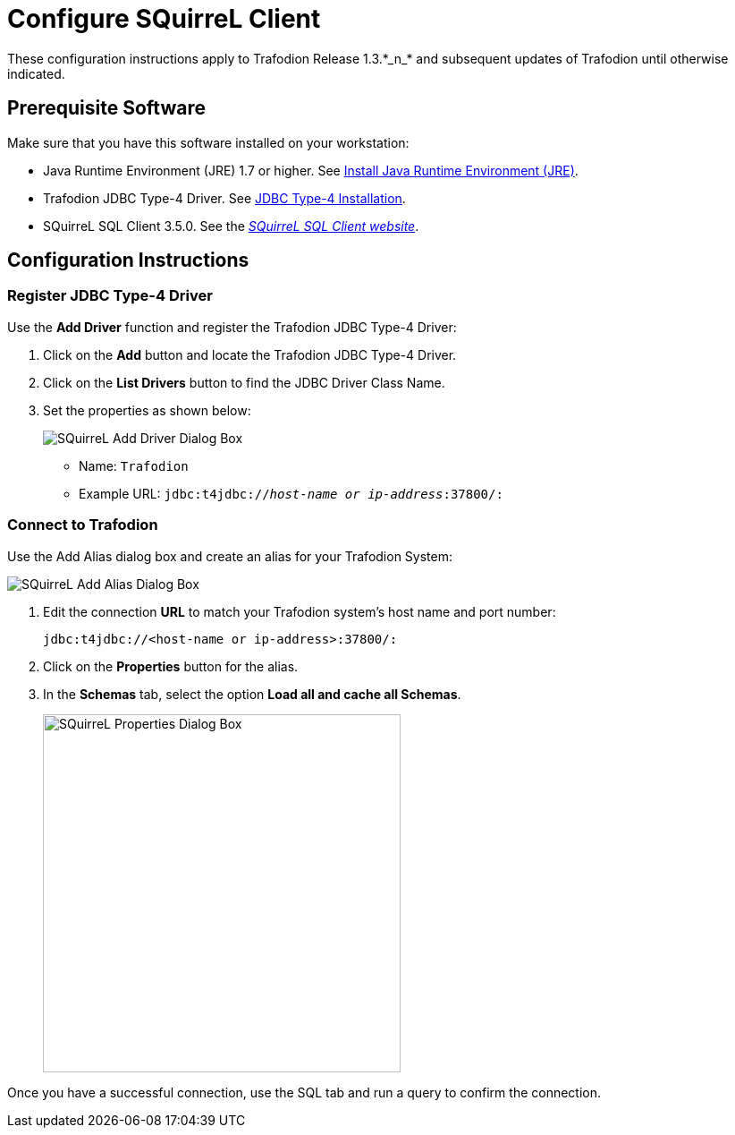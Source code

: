 ////
/**
 *@@@ START COPYRIGHT @@@
 * Licensed to the Apache Software Foundation (ASF) under one
 * or more contributor license agreements.  See the NOTICE file
 * distributed with this work for additional information
 * regarding copyright ownership.  The ASF licenses this file
 * to you under the Apache License, Version 2.0 (the
 * "License"); you may not use this file except in compliance
 * with the License.  You may obtain a copy of the License at
 *
 *     http://www.apache.org/licenses/LICENSE-2.0
 *
 * Unless required by applicable law or agreed to in writing, software
 * distributed under the License is distributed on an "AS IS" BASIS,
 * WITHOUT WARRANTIES OR CONDITIONS OF ANY KIND, either express or implied.
 * See the License for the specific language governing permissions and
 * limitations under the License.
 * @@@ END COPYRIGHT @@@
 */
////

= Configure SQuirreL Client
These configuration instructions apply to Trafodion Release 1.3.*_n_* and subsequent updates of Trafodion until otherwise indicated.

== Prerequisite Software

Make sure that you have this software installed on your workstation:

* Java Runtime Environment (JRE) 1.7 or higher. See <<jdbct4_JRE, Install Java Runtime Environment (JRE)>>.
* Trafodion JDBC Type-4 Driver. See <<jdbct4_install, JDBC Type-4 Installation>>.
* SQuirreL SQL Client 3.5.0. See the http://squirrel-sql.sourceforge.net/[_SQuirreL SQL Client website_].

<<<
== Configuration Instructions
=== Register JDBC Type-4 Driver

Use the *Add Driver* function and register the Trafodion JDBC Type-4 Driver:

1. Click on the *Add* button and locate the Trafodion JDBC Type-4 Driver.
2. Click on the *List Drivers* button to find the JDBC Driver Class Name.
3. Set the properties as shown below:
+
image:{images}/Add_Driver_SQuirreL.jpg[alt="SQuirreL Add Driver Dialog Box"]
+
* Name: `Trafodion`
* Example URL: `jdbc:t4jdbc://_host-name or ip-address_:37800/:`

<<<
=== Connect to Trafodion

Use the Add Alias dialog box and create an alias for your Trafodion System:

image:{images}/Add_Alias_SQuirreL.jpg[alt="SQuirreL Add Alias Dialog Box"]

1. Edit the connection *URL* to match your Trafodion system's host name and port number:
+
```
jdbc:t4jdbc://<host-name or ip-address>:37800/:
```

2. Click on the *Properties* button for the alias.
+
<<<
3. In the *Schemas* tab, select the option *Load all and cache all Schemas*.
+
image:{images}/Properties_for_Alias_SQuirreL.jpg[width=400,height=400,alt="SQuirreL Properties Dialog Box"]

Once you have a successful connection, use the SQL tab and run a query to confirm the connection.

